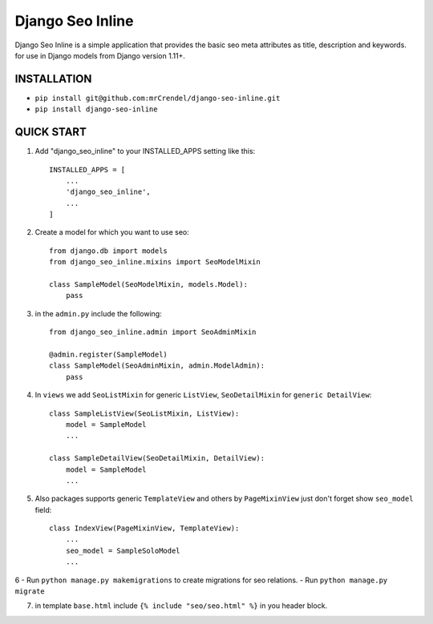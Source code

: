 =================
Django Seo Inline
=================

Django Seo Inline is a simple application that provides the basic seo meta attributes as title, description and
keywords. for use in Django models from Django version 1.11+.

INSTALLATION
------------
- ``pip install git@github.com:mrCrendel/django-seo-inline.git``
- ``pip install django-seo-inline``


QUICK START
-----------

1. Add "django_seo_inline" to your INSTALLED_APPS setting like this::

    INSTALLED_APPS = [
        ...
        'django_seo_inline',
        ...
    ]

2. Create a model for which you want to use seo::

    from django.db import models
    from django_seo_inline.mixins import SeoModelMixin

    class SampleModel(SeoModelMixin, models.Model):
        pass

3. in the ``admin.py`` include the following::

    from django_seo_inline.admin import SeoAdminMixin

    @admin.register(SampleModel)
    class SampleModel(SeoAdminMixin, admin.ModelAdmin):
        pass

4. In ``views`` we add ``SeoListMixin`` for generic ``ListView``, ``SeoDetailMixin`` for ``generic DetailView``::


    class SampleListView(SeoListMixin, ListView):
        model = SampleModel
        ...

    class SampleDetailView(SeoDetailMixin, DetailView):
        model = SampleModel
        ...

5. Also packages supports generic ``TemplateView`` and others by ``PageMixinView`` just don't forget show ``seo_model`` field::

    class IndexView(PageMixinView, TemplateView):
        ...
        seo_model = SampleSoloModel
        ...

6
- Run ``python manage.py makemigrations`` to create migrations for seo relations.
- Run ``python manage.py migrate``

7. in template ``base.html`` include ``{% include "seo/seo.html" %}`` in you header block.